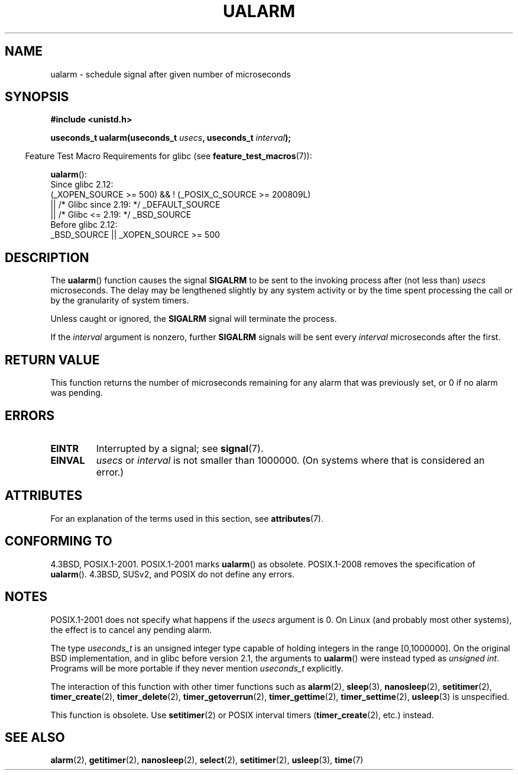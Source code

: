 .\" Copyright (c) 2003 Andries Brouwer (aeb@cwi.nl)
.\"
.\" %%%LICENSE_START(GPLv2+_DOC_FULL)
.\" This is free documentation; you can redistribute it and/or
.\" modify it under the terms of the GNU General Public License as
.\" published by the Free Software Foundation; either version 2 of
.\" the License, or (at your option) any later version.
.\"
.\" The GNU General Public License's references to "object code"
.\" and "executables" are to be interpreted as the output of any
.\" document formatting or typesetting system, including
.\" intermediate and printed output.
.\"
.\" This manual is distributed in the hope that it will be useful,
.\" but WITHOUT ANY WARRANTY; without even the implied warranty of
.\" MERCHANTABILITY or FITNESS FOR A PARTICULAR PURPOSE.  See the
.\" GNU General Public License for more details.
.\"
.\" You should have received a copy of the GNU General Public
.\" License along with this manual; if not, see
.\" <http://www.gnu.org/licenses/>.
.\" %%%LICENSE_END
.\"
.TH UALARM 3  2017-09-15 "" "Linux Programmer's Manual"
.SH NAME
ualarm \- schedule signal after given number of microseconds
.SH SYNOPSIS
.nf
.B "#include <unistd.h>"
.PP
.BI "useconds_t ualarm(useconds_t " usecs ", useconds_t " interval );
.fi
.PP
.RS -4
Feature Test Macro Requirements for glibc (see
.BR feature_test_macros (7)):
.RE
.PP
.BR ualarm ():
.nf
    Since glibc 2.12:
        (_XOPEN_SOURCE\ >=\ 500) && ! (_POSIX_C_SOURCE\ >=\ 200809L)
            || /* Glibc since 2.19: */ _DEFAULT_SOURCE
            || /* Glibc <= 2.19: */ _BSD_SOURCE
    Before glibc 2.12:
        _BSD_SOURCE || _XOPEN_SOURCE\ >=\ 500
.\"    || _XOPEN_SOURCE\ &&\ _XOPEN_SOURCE_EXTENDED
.fi
.SH DESCRIPTION
The
.BR ualarm ()
function causes the signal
.B SIGALRM
to be sent to the invoking process after (not less than)
.I usecs
microseconds.
The delay may be lengthened slightly by any system activity
or by the time spent processing the call or by the
granularity of system timers.
.PP
Unless caught or ignored, the
.B SIGALRM
signal will terminate the process.
.PP
If the
.I interval
argument is nonzero, further
.B SIGALRM
signals will be sent every
.I interval
microseconds after the first.
.SH RETURN VALUE
This function returns the number of microseconds remaining for
any alarm that was previously set, or 0 if no alarm was pending.
.SH ERRORS
.TP
.B EINTR
Interrupted by a signal; see
.BR signal (7).
.TP
.B EINVAL
\fIusecs\fP or \fIinterval\fP is not smaller than 1000000.
(On systems where that is considered an error.)
.SH ATTRIBUTES
For an explanation of the terms used in this section, see
.BR attributes (7).
.TS
allbox;
lb lb lb
l l l.
Interface	Attribute	Value
T{
.BR ualarm ()
T}	Thread safety	MT-Safe
.TE
.SH CONFORMING TO
4.3BSD, POSIX.1-2001.
POSIX.1-2001 marks
.BR ualarm ()
as obsolete.
POSIX.1-2008 removes the specification of
.BR ualarm ().
4.3BSD, SUSv2, and POSIX do not define any errors.
.SH NOTES
POSIX.1-2001 does not specify what happens if the
.I usecs
argument is 0.
.\" This case is not documented in HP-US, Solar, FreeBSD, NetBSD, or OpenBSD!
On Linux (and probably most other systems),
the effect is to cancel any pending alarm.
.PP
The type
.I useconds_t
is an unsigned integer type capable of holding integers
in the range [0,1000000].
On the original BSD implementation, and in glibc before version 2.1,
the arguments to
.BR ualarm ()
were instead typed as
.IR "unsigned int" .
Programs will be more portable if they never mention
.I useconds_t
explicitly.
.PP
The interaction of this function with
other timer functions such as
.BR alarm (2),
.BR sleep (3),
.BR nanosleep (2),
.BR setitimer (2),
.BR timer_create (2),
.BR timer_delete (2),
.BR timer_getoverrun (2),
.BR timer_gettime (2),
.BR timer_settime (2),
.BR usleep (3)
is unspecified.
.PP
This function is obsolete.
Use
.BR setitimer (2)
or POSIX interval timers
.RB ( timer_create (2),
etc.)
instead.
.SH SEE ALSO
.BR alarm (2),
.BR getitimer (2),
.BR nanosleep (2),
.BR select (2),
.BR setitimer (2),
.BR usleep (3),
.BR time (7)

